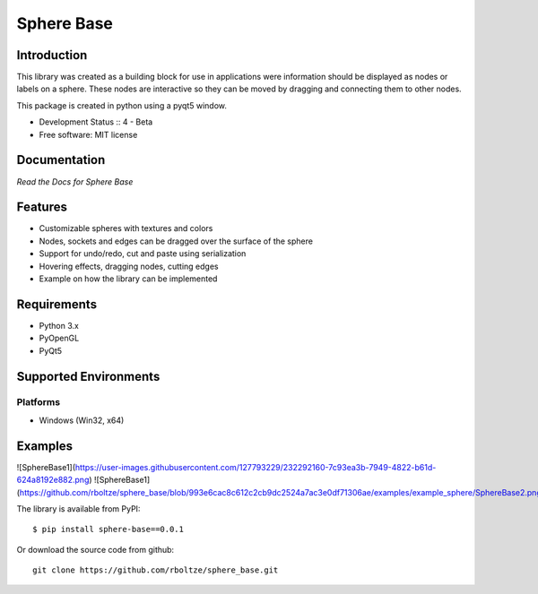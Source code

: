 Sphere Base
###########

Introduction
============
This library was created as a building block for use in applications were information should be displayed as nodes or
labels on a sphere. These nodes are interactive so they can be moved by dragging and connecting them to other nodes.

This package is created in python using a pyqt5 window.

* Development Status :: 4 - Beta
* Free software: MIT license


Documentation
=============

`Read the Docs for Sphere Base`


Features
========

- Customizable spheres with textures and colors
- Nodes, sockets and edges can be dragged over the surface of the sphere
- Support for undo/redo, cut and paste using serialization
- Hovering effects, dragging nodes, cutting edges
- Example on how the library can be implemented


Requirements
============

- Python 3.x
- PyOpenGL
- PyQt5


Supported Environments
======================

Platforms
---------

* Windows (Win32, x64)

Examples
========

![SphereBase1](https://user-images.githubusercontent.com/127793229/232292160-7c93ea3b-7949-4822-b61d-624a8192e882.png)
![SphereBase1](https://github.com/rboltze/sphere_base/blob/993e6cac8c612c2cb9dc2524a7ac3e0df71306ae/examples/example_sphere/SphereBase2.png)


::

The library is available from PyPI::

    $ pip install sphere-base==0.0.1


::


Or download the source code from github::

    git clone https://github.com/rboltze/sphere_base.git


::



